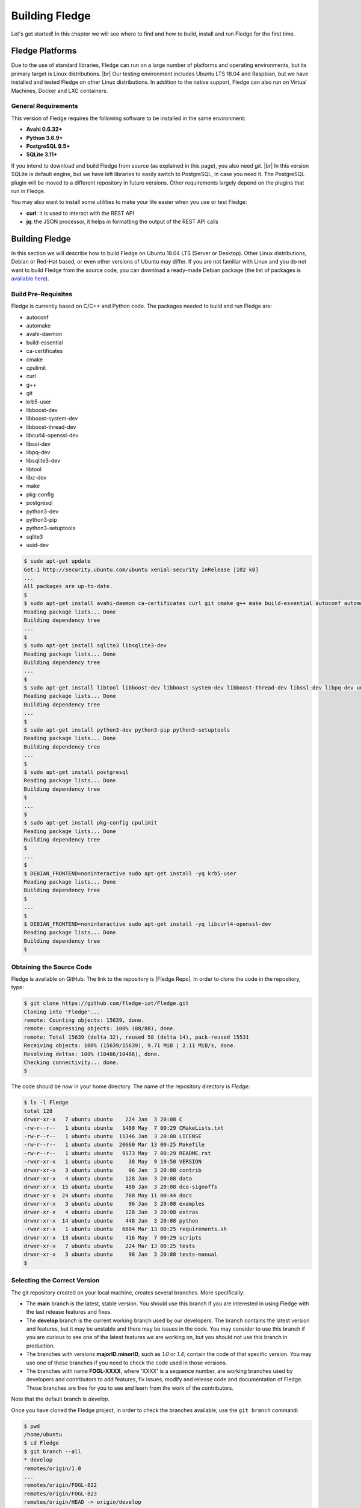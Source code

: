 .. Getting Started describes how to build and install Fledge

.. |br| raw:: html

   <br />

.. Images
.. |fledge_all_round| image:: ../images/fledge_all_round_solution.jpg

.. Links
.. _here: #id1
.. _this section: #appendix-building-fledge-on-centos

.. Links in new tabs
.. |Fledge Repo| raw:: html

   <a href="https://github.com/fledge-iot/Fledge" target="_blank">https://github.com/fledge-iot/Fledge</a>

.. |GCC Bug| raw:: html

   <a href="https://gcc.gnu.org/bugzilla/show_bug.cgi?id=66425" target="_blank">here</a>

.. |snappy| raw:: html

   <a href="https://snapcraft.io" target="_blank">Snappy</a>

.. =============================================


****************
Building Fledge
****************

Let's get started! In this chapter we will see where to find and how to build, install and run Fledge for the first time.


Fledge Platforms
=================

Due to the use of standard libraries, Fledge can run on a large number of platforms and operating environments, but its primary target is Linux distributions. |br| Our testing environment includes Ubuntu LTS 18.04 and Raspbian, but we have installed and tested Fledge on other Linux distributions. In addition to the native support, Fledge can also run on Virtual Machines, Docker and LXC containers.


General Requirements
--------------------

This version of Fledge requires the following software to be installed in the same environment:

- **Avahi 0.6.32+**
- **Python 3.6.9+**
- **PostgreSQL 9.5+**
- **SQLite 3.11+**

If you intend to download and build Fledge from source (as explained in this page), you also need *git*. |br| In this version SQLite is default engine, but we have left libraries to easily switch to PostgreSQL, in case you need it. The PostgreSQL plugin will be moved to a different repository in future versions. Other requirements largely depend on the plugins that run in Fledge.

You may also want to install some utilities to make your life easier when you use or test Fledge:

- **curl**: it is used to interact with the REST API
- **jq**: the JSON processor, it helps in formatting the output of the REST API calls


Building Fledge
================

In this section we will describe how to build Fledge on Ubuntu 18.04 LTS (Server or Desktop). Other Linux distributions, Debian or Red-Hat based, or even other versions of Ubuntu may differ. If you are not familiar with Linux and you do not want to build Fledge from the source code, you can download a ready-made Debian package (the list of packages is `available here <../92_downloads.html>`_).


Build Pre-Requisites
--------------------

Fledge is currently based on C/C++ and Python code. The packages needed to build and run Fledge are:

- autoconf
- automake
- avahi-daemon
- build-essential
- ca-certificates
- cmake
- cpulimit
- curl
- g++
- git
- krb5-user
- libboost-dev
- libboost-system-dev
- libboost-thread-dev
- libcurl4-openssl-dev
- libssl-dev
- libpq-dev
- libsqlite3-dev
- libtool
- libz-dev
- make
- pkg-config
- postgresql
- python3-dev
- python3-pip
- python3-setuptools
- sqlite3
- uuid-dev

.. code-block:: console

  $ sudo apt-get update
  Get:1 http://security.ubuntu.com/ubuntu xenial-security InRelease [102 kB]
  ...
  All packages are up-to-date.
  $
  $ sudo apt-get install avahi-daemon ca-certificates curl git cmake g++ make build-essential autoconf automake
  Reading package lists... Done
  Building dependency tree
  ...
  $
  $ sudo apt-get install sqlite3 libsqlite3-dev
  Reading package lists... Done
  Building dependency tree
  ...
  $
  $ sudo apt-get install libtool libboost-dev libboost-system-dev libboost-thread-dev libssl-dev libpq-dev uuid-dev libz-dev
  Reading package lists... Done
  Building dependency tree
  ...
  $
  $ sudo apt-get install python3-dev python3-pip python3-setuptools
  Reading package lists... Done
  Building dependency tree
  ...
  $
  $ sudo apt-get install postgresql
  Reading package lists... Done
  Building dependency tree
  $
  ...
  $
  $ sudo apt-get install pkg-config cpulimit
  Reading package lists... Done
  Building dependency tree
  $
  ...
  $
  $ DEBIAN_FRONTEND=noninteractive sudo apt-get install -yq krb5-user
  Reading package lists... Done
  Building dependency tree
  $
  ...
  $
  $ DEBIAN_FRONTEND=noninteractive sudo apt-get install -yq libcurl4-openssl-dev
  Reading package lists... Done
  Building dependency tree
  $


Obtaining the Source Code
-------------------------

Fledge is available on GitHub. The link to the repository is |Fledge Repo|. In order to clone the code in the repository, type:

.. code-block:: console

  $ git clone https://github.com/fledge-iot/Fledge.git
  Cloning into 'Fledge'...
  remote: Counting objects: 15639, done.
  remote: Compressing objects: 100% (88/88), done.
  remote: Total 15639 (delta 32), reused 58 (delta 14), pack-reused 15531
  Receiving objects: 100% (15639/15639), 9.71 MiB | 2.11 MiB/s, done.
  Resolving deltas: 100% (10486/10486), done.
  Checking connectivity... done.
  $

The code should be now in your home directory. The name of the repository directory is *Fledge*:

.. code-block:: console

  $ ls -l Fledge
  total 128
  drwxr-xr-x   7 ubuntu ubuntu    224 Jan  3 20:08 C
  -rw-r--r--   1 ubuntu ubuntu   1480 May  7 00:29 CMakeLists.txt
  -rw-r--r--   1 ubuntu ubuntu  11346 Jan  3 20:08 LICENSE
  -rw-r--r--   1 ubuntu ubuntu  20660 Mar 13 00:25 Makefile
  -rw-r--r--   1 ubuntu ubuntu   9173 May  7 00:29 README.rst
  -rwxr-xr-x   1 ubuntu ubuntu     38 May  9 19:50 VERSION
  drwxr-xr-x   3 ubuntu ubuntu     96 Jan  3 20:08 contrib
  drwxr-xr-x   4 ubuntu ubuntu    128 Jan  3 20:08 data
  drwxr-xr-x  15 ubuntu ubuntu    480 Jan  3 20:08 dco-signoffs
  drwxr-xr-x  24 ubuntu ubuntu    768 May 11 00:44 docs
  drwxr-xr-x   3 ubuntu ubuntu     96 Jan  3 20:08 examples
  drwxr-xr-x   4 ubuntu ubuntu    128 Jan  3 20:08 extras
  drwxr-xr-x  14 ubuntu ubuntu    448 Jan  3 20:08 python
  -rwxr-xr-x   1 ubuntu ubuntu   6804 Mar 13 00:25 requirements.sh
  drwxr-xr-x  13 ubuntu ubuntu    416 May  7 00:29 scripts
  drwxr-xr-x   7 ubuntu ubuntu    224 Mar 13 00:25 tests
  drwxr-xr-x   3 ubuntu ubuntu     96 Jan  3 20:08 tests-manual
  $


Selecting the Correct Version
-----------------------------

The git repository created on your local machine, creates several branches. More specifically:

- The **main** branch is the latest, stable version. You should use this branch if you are interested in using Fledge with the last release features and fixes.
- The **develop** branch is the current working branch used by our developers. The branch contains the latest version and features, but it may be unstable and there may be issues in the code. You may consider to use this branch if you are curious to see one of the latest features we are working on, but you should not use this branch in production.
- The branches with versions **majorID.minorID**, such as *1.0* or *1.4*, contain the code of that specific version. You may use one of these branches if you need to check the code used in those versions.
- The branches with name **FOGL-XXXX**, where 'XXXX' is a sequence number, are working branches used by developers and contributors to add features, fix issues, modify and release code and documentation of Fledge. Those branches are free for you to see and learn from the work of the contributors.

Note that the default branch is *develop*.

Once you have cloned the Fledge project, in order to check the branches available, use the ``git branch`` command:

.. code-block:: console

  $ pwd
  /home/ubuntu
  $ cd Fledge
  $ git branch --all
  * develop
  remotes/origin/1.0
  ...
  remotes/origin/FOGL-822
  remotes/origin/FOGL-823
  remotes/origin/HEAD -> origin/develop
  ...
  remotes/origin/develop
  remotes/origin/main
  $

Assuming you want to use the latest released, stable version, use the ``git checkout`` command to select the *master* branch:

.. code-block:: console

  $ git checkout main
  Branch main set up to track remote branch main from origin.
  Switched to a new branch 'main'
  $

You can always use the ``git status`` command to check the branch you have checked out.


Building Fledge
----------------

You are now ready to build your first Fledge project. If you want to install Fledge on CentOS, Fedora or Red Hat, we recommend you to read this section first and then look at `this section`_. |br| |br|
Move to the *Fledge* project directory, type the ``make`` command and let the magic happen.

.. code-block:: console

  $ cd Fledge
  $ make
  mkdir -p cmake_build
  cd cmake_build ; cmake /home/ubuntu/Fledge/
  -- The C compiler identification is GNU 5.4.0
  -- The CXX compiler identification is GNU 5.4.0
  ...
  pip3 install -Ir python/requirements.txt --user --no-cache-dir
  ...
  Installing collected packages: multidict, idna, yarl, async-timeout, chardet, aiohttp, typing, aiohttp-cors, cchardet, pyjwt, six, pyjq
  Successfully installed aiohttp-2.3.8 aiohttp-cors-0.5.3 async-timeout-3.0.0 cchardet-2.1.1 chardet-3.0.4 idna-2.6 multidict-4.3.1 pyjq-2.1.0 pyjwt-1.6.0 six-1.11.0 typing-3.6.4 yarl-1.2.6
  $


Depending on the version of Ubuntu or other Linux distribution you are using, you may have found some issues. For example, there is a bug in the GCC compiler that raises a warning under specific circumstances. The output of the build will be something like:

.. code-block:: console

  /home/ubuntu/Fledge/C/services/storage/storage.cpp:97:14: warning: ignoring return value of ‘int dup(int)’, declared with attribute warn_unused_result [-Wunused-result]
    (void)dup(0);     // stdout GCC bug 66425 produces warning
                ^
  /home/ubuntu/Fledge/C/services/storage/storage.cpp:98:14: warning: ignoring return value of ‘int dup(int)’, declared with attribute warn_unused_result [-Wunused-result]
    (void)dup(0);     // stderr GCC bug 66425 produces warning
                ^

The bug is documented |GCC Bug|. For our project, you should ignore it.


The other issue is related to the version of pip (more specifically pip3), the Python package manager. If you see this warning in the middle of the build output:

.. code-block:: console

  /usr/lib/python3.6/distutils/dist.py:261: UserWarning: Unknown distribution option: 'python_requires'
    warnings.warn(msg)

...and this output at the end of the build process:

.. code-block:: console

  You are using pip version 8.1.1, however version 9.0.1 is available.
  You should consider upgrading via the 'pip install --upgrade pip' command.

In this case, what you need to do is to upgrade the pip software for Python3:

.. code-block:: console

  $ sudo pip3 install --upgrade pip
  Collecting pip
    Downloading pip-9.0.1-py2.py3-none-any.whl (1.3MB)
      100% |████████████████████████████████| 1.3MB 1.1MB/s
  Installing collected packages: pip
  Successfully installed pip-9.0.1
  $

At this point, run the ``make`` command again and the Python warning should disappear.


Testing Fledge from the Build Environment
------------------------------------------

If you are eager to test Fledge straight away, you can do so! All you need to do is to set the *FLEDGE_ROOT* environment variable and you are good to go. Stay in the Fledge project directory, set the environment variable with the path to the Fledge directory and start fledge with the ``fledge start`` command:

.. code-block:: console

  $ pwd
  /home/ubuntu/Fledge
  $ export FLEDGE_ROOT=/home/ubuntu/Fledge
  $ ./scripts/fledge start
  Starting Fledge vX.X.....
  Fledge started.
  $


You can check the status of Fledge with the ``fledge status`` command. For few seconds you may see service starting, then it will show the status of the Fledge services and tasks:

.. code-block:: console

  $ ./scripts/fledge status
  Fledge starting.
  $
  $ scripts/fledge status
  Fledge v1.8.0 running.
  Fledge Uptime:  9065 seconds.
  Fledge records: 86299 read, 86851 sent, 0 purged.
  Fledge does not require authentication.
  === Fledge services:
  fledge.services.core
  fledge.services.storage --address=0.0.0.0 --port=42583
  fledge.services.south --port=42583 --address=127.0.0.1 --name=Sine
  fledge.services.notification --port=42583 --address=127.0.0.1 --name=Fledge Notifications
  === Fledge tasks:
  fledge.tasks.purge --port=42583 --address=127.0.0.1 --name=purge
  tasks/sending_process --port=42583 --address=127.0.0.1 --name=PI Server
  $

If you are curious to see a proper output from Fledge, you can query the Core microservice using the REST API:

.. code-block:: console

  $ curl -s http://localhost:8081/fledge/ping ; echo
  {"uptime": 10480, "dataRead": 0, "dataSent": 0, "dataPurged": 0, "authenticationOptional": true, "serviceName": "Fledge", "hostName": "fledge", "ipAddresses": ["x.x.x.x", "x:x:x:x:x:x:x:x"], "health": "green", "safeMode": false}
  $
  $ curl -s http://localhost:8081/fledge/statistics ; echo
  [{"key": "BUFFERED", "description": "Readings currently in the Fledge buffer", "value": 0}, {"key": "DISCARDED", "description": "Readings discarded by the South Service before being  placed in the buffer. This may be due to an error in the readings themselves.", "value": 0}, {"key": "PURGED", "description": "Readings removed from the buffer by the purge process", "value": 0}, {"key": "READINGS", "description": "Readings received by Fledge", "value": 0}, {"key": "UNSENT", "description": "Readings filtered out in the send process", "value": 0}, {"key": "UNSNPURGED", "description": "Readings that were purged from the buffer before being sent", "value": 0}]
  $

Congratulations! You have installed and tested Fledge! If you want to go extra mile (and make the output of the REST API more readable, download the *jq* JSON processor and pipe the output of the *curl* command to it:

.. code-block:: console

  $ sudo apt install jq
  ...
  $
  $ curl -s http://localhost:8081/fledge/statistics | jq
  [
    {
      "key": "BUFFERED",
      "description": "Readings currently in the Fledge buffer",
      "value": 0
    },
    {
      "key": "DISCARDED",
      "description": "Readings discarded by the South Service before being  placed in the buffer. This may be due to an error in the readings themselves.",
      "value": 0
    },
    {
      "key": "PURGED",
      "description": "Readings removed from the buffer by the purge process",
      "value": 0
    },
    {
      "key": "READINGS",
      "description": "Readings received by Fledge",
      "value": 0
    },
    {
      "key": "UNSENT",
      "description": "Readings filtered out in the send process",
      "value": 0
    },
    {
      "key": "UNSNPURGED",
      "description": "Readings that were purged from the buffer before being sent",
      "value": 0
    }
  ]
  $


Now I Want to Stop Fledge!
---------------------------

Easy, you have learnt ``fledge start`` and ``fledge status``, simply type ``fledge stop``:


.. code-block:: console

  $ scripts/fledge stop
  Stopping Fledge.........
  Fledge stopped.
  $

|br| |br|
As a next step, let's install Fledge!


Appendix: Setting the PostgreSQL Database
=========================================

If you intend to use the PostgreSQL database as storage engine, make sure that PostgreSQL is installed and running correctly:

.. code-block:: console

  $ sudo systemctl status postgresql
  ● postgresql.service - PostgreSQL RDBMS
     Loaded: loaded (/lib/systemd/system/postgresql.service; enabled; vendor preset: enabled)
     Active: active (exited) since Fri 2017-12-08 15:56:07 GMT; 15min ago
   Main PID: 14572 (code=exited, status=0/SUCCESS)
     CGroup: /system.slice/postgresql.service

  Dec 08 15:56:07 ubuntu systemd[1]: Starting PostgreSQL RDBMS...
  Dec 08 15:56:07 ubuntu systemd[1]: Started PostgreSQL RDBMS.
  Dec 08 15:56:11 ubuntu systemd[1]: Started PostgreSQL RDBMS.
  $
  $ ps -ef | grep postgres
  postgres 14806     1  0 15:56 ?        00:00:00 /usr/lib/postgresql/9.5/bin/postgres -D /var/lib/postgresql/9.5/main -c config_file=/etc/postgresql/9.5/main/postgresql.conf
  postgres 14808 14806  0 15:56 ?        00:00:00 postgres: checkpointer process
  postgres 14809 14806  0 15:56 ?        00:00:00 postgres: writer process
  postgres 14810 14806  0 15:56 ?        00:00:00 postgres: wal writer process
  postgres 14811 14806  0 15:56 ?        00:00:00 postgres: autovacuum launcher process
  postgres 14812 14806  0 15:56 ?        00:00:00 postgres: stats collector process
  ubuntu   15198  1225  0 17:22 pts/0    00:00:00 grep --color=auto postgres
  $

PostgreSQL 9.5 is the version available for Ubuntu 18.04 when we have published this page. Other versions of PostgreSQL, such as 9.6 or 10.1, work just fine. |br| |br| When you install the Ubuntu package, PostreSQL is set for a *peer authentication*, i.e. the database user must match with the Linux user. Other packages may differ. You may quickly check the authentication mode set in the *pg_hba.conf* file. The file is in the same directory of the *postgresql.conf* file you may see as output from the *ps* command shown above, in our case */etc/postgresql/9.5/main*:

.. code-block:: console

  $ sudo grep '^local' /etc/postgresql/9.5/main/pg_hba.conf
  local   all             postgres                                peer
  local   all             all                                     peer
  $

The installation procedure also creates a Linux *postgres* user. In order to check if everything is set correctly, execute the *psql* utility as sudo user:

.. code-block:: console

  $ sudo -u postgres psql -l
                                    List of databases
     Name    |  Owner   | Encoding |   Collate   |    Ctype    |   Access privileges
  -----------+----------+----------+-------------+-------------+-----------------------
   postgres  | postgres | UTF8     | en_GB.UTF-8 | en_GB.UTF-8 |
   template0 | postgres | UTF8     | en_GB.UTF-8 | en_GB.UTF-8 | =c/postgres          +
             |          |          |             |             | postgres=CTc/postgres
   template1 | postgres | UTF8     | en_GB.UTF-8 | en_GB.UTF-8 | =c/postgres          +
             |          |          |             |             | postgres=CTc/postgres
  (3 rows)
  $

Encoding and collations may differ, depending on the choices made when you installed your operating system. |br| Before you proceed, you must create a PostgreSQL user that matches your Linux user. Supposing that your user is *<fledge_user>*, type:

.. code-block:: console

  $ sudo -u postgres createuser -d <fledge_user>

The *-d* argument is important because the user will need to create the Fledge database.

Finally, you should now be able to see the list of the available databases from your current user:

.. code-block:: console

  $ psql -l
                                    List of databases
     Name    |  Owner   | Encoding |   Collate   |    Ctype    |   Access privileges
  -----------+----------+----------+-------------+-------------+-----------------------
   postgres  | postgres | UTF8     | en_GB.UTF-8 | en_GB.UTF-8 |
   template0 | postgres | UTF8     | en_GB.UTF-8 | en_GB.UTF-8 | =c/postgres          +
             |          |          |             |             | postgres=CTc/postgres
   template1 | postgres | UTF8     | en_GB.UTF-8 | en_GB.UTF-8 | =c/postgres          +
             |          |          |             |             | postgres=CTc/postgres
  (3 rows)
  $

|br|


Appendix: Building Fledge on CentOS
====================================

In this section we present how to prepare a CentOS machine to build and install Fledge. A similar approach can be adopted to build the platform on RedHat and Fedora distributions. Here we refer to CentOS version 17.4.1708, requirements for other versions or distributions might differ.


Pre-Requisites
--------------

Pre-requisites on CentOS are similar to the ones on other distributions, but the name of the packages may differ from Debian-based distros. Starting from a minimal installation, this is the list of packages you need to add:

- libtool
- cmake
- boost-devel
- libuuid-devel
- gmp-devel
- mpfr-devel
- libmpc-devel
- sqlite3
- bzip2
- jq

This is the complete list of the commands to execute and the installed packages in CentoOS 17.4.1708.

.. code-block:: console

  sudo yum install libtool
  sudo yum install cmake
  sudo yum install boost-devel
  sudo yum install libuuid-devel
  sudo yum install gmp-devel
  sudo yum install mpfr-devel
  sudo yum install libmpc-devel
  sudo yum install bzip2
  sudo yum install jq
  sudo yum install libsqlite3x-devel


Building and Installing C++ 5.4
-------------------------------

Fledge, requires C++ 5.4, CentOS 7 provides version 4.8. These are the commands to build and install the new GCC environment:

.. code-block:: console

  sudo yum install gcc-c++
  curl https://ftp.gnu.org/gnu/gcc/gcc-5.4.0/gcc-5.4.0.tar.bz2 -O
  bzip2 -dk gcc-5.4.0.tar.bz
  tar xvf gcc-5.4.0.tar
  mkdir gcc-5.4.0-build
  cd gcc-5.4.0-build
  ../gcc-5.4.0/configure --enable-languages=c,c++ --disable-multilib
  make -j$(nproc)
  sudo make install

At the end of the procedure, the system will have two versions of GCC installed:

- GCC 4.8, installed in /usr/bin and /usr/lib64
- GCC 5.4, installed in /usr/local/bin and /usr/local/lib64

In order to use the latest version for Fledge, add the following lines at the end of your ``$HOME/.bash_profile`` script:

.. code-block:: console

  export CC=/usr/local/bin/gcc
  export CXX=/usr/local/bin/g++
  export LD_LIBRARY_PATH=/usr/local/lib64


Installing PostgreSQL 9.6
-------------------------

CentOS provides PostgreSQL 9.2. Fledge has been tested with PostgreSQL 9.5, 9.6 and 10.X. The commands to install the new version of PostgreSQL are:

.. code-block:: console

  sudo yum install https://download.postgresql.org/pub/repos/yum/9.6/redhat/rhel-7-x86_64/pgdg-centos96-9.6-3.noarch.rpm
  sudo yum install postgresql96
  sudo yum install postgresql96-server
  sudo yum install postgresql96-devel
  sudo yum install rh-postgresql96
  sudo yum install rh-postgresql96-postgresql-devel
  sudo /usr/pgsql-9.6/bin/postgresql96-setup initdb
  sudo systemctl enable postgresql-9.6
  sudo systemctl start postgresql-9.6

At this point, Postgres has been configured to start at boot and it should be up and running. You can always check the status of the database server with ``systemctl status postgresql-9.6``:

.. code-block:: console

  $ sudo systemctl status postgresql-9.6
  [sudo] password for fledge:
  ● postgresql-9.6.service - PostgreSQL 9.6 database server
     Loaded: loaded (/usr/lib/systemd/system/postgresql-9.6.service; enabled; vendor preset: disabled)
     Active: active (running) since Sat 2018-03-17 06:22:52 GMT; 8min ago
       Docs: https://www.postgresql.org/docs/9.6/static/
    Process: 1036 ExecStartPre=/usr/pgsql-9.6/bin/postgresql96-check-db-dir ${PGDATA} (code=exited, status=0/SUCCESS)
   Main PID: 1049 (postmaster)
     CGroup: /system.slice/postgresql-9.6.service
             ├─1049 /usr/pgsql-9.6/bin/postmaster -D /var/lib/pgsql/9.6/data/
             ├─1077 postgres: logger process
             ├─1087 postgres: checkpointer process
             ├─1088 postgres: writer process
             ├─1089 postgres: wal writer process
             ├─1090 postgres: autovacuum launcher process
             └─1091 postgres: stats collector process

  Mar 17 06:22:52 vbox-centos-test systemd[1]: Starting PostgreSQL 9.6 database server...
  Mar 17 06:22:52 vbox-centos-test postmaster[1049]: < 2018-03-17 06:22:52.910 GMT > LOG:  redirecting log output to logging collector process
  Mar 17 06:22:52 vbox-centos-test postmaster[1049]: < 2018-03-17 06:22:52.910 GMT > HINT:  Future log output will appear in directory "pg_log".
  Mar 17 06:22:52 vbox-centos-test systemd[1]: Started PostgreSQL 9.6 database server.
  $

Next, add the Fledge user to PostgreSQL with the command ``sudo -u postgres createuser -d <user>``, where *<user>* is your Fledge user.

Finally, add ``/usr/pgsql-9.6/bin`` to your PATH environment variable in ``$HOME/.bash_profile``. the new PATH setting in the file should look something like this:

.. code-block:: console

  PATH=$PATH:$HOME/.local/bin:$HOME/bin:/usr/pgsql-9.6/bin


Installing SQLite3
------------------

Fledge requires SQLite version 3.11 or later, CentOS provides an old version of SQLite. We must download SQLite, compile it and install it. The steps are:

- Download the source code of SQLite with *wget*. If you do not have *wget* installed, install it with ``sudo yum install wget``: |br| ``wget http://www.sqlite.org/2018/sqlite-autoconf-3230100.tar.gz``
- Extract the SQLite tarball: |br| ``tar xzvf sqlite-autoconf-3230100.tar.gz``
- Move into the SQLite directory and execute the *configure-make-make install* commands: |br| ``cd sqlite-autoconf-3230100`` |br| ``./configure`` |br| ``make`` |br| ``sudo make install``


Changing to the PostgreSQL Engine
---------------------------------

The CentOS version of Fledge is optimized to work with PostgreSQL as storage engine. In order to achieve that, change the file *configuration.cpp* in the *C/services/storage* directory: line #20, word *sqlite* must be replaced with *postgres*:

``" { \"plugin\" : { \"value\" : \"postgres\", \"description\" : \"The stora    ge plugin to load\"},"``


Building Fledge
----------------

We are finally ready to install Fledge, but we need to apply some little changes to the code and the make files. These changes will be removed in the future, but for the moment they are necessary to complete the procedure.

First, clone the Github repository with the usual command: |br| ``git clone https://github.com/fledge-iot/Fledge.git`` |br| The project should have been added to your machine under the *Fledge* directory.

We need to apply these changes to *C/plugins/storage/postgres/CMakeLists.txt*:

- Replace |br| ``include_directories(../../../thirdparty/rapidjson/include /usr/include/postgresql)`` |br| with: |br| ``include_directories(../../../thirdparty/rapidjson/include /usr/pgsql-9.6/include)`` |br| ``link_directories(/usr/pgsql-9.6/lib)`` |br|

You are now ready to execute the ``make`` command, as described here_.


Further Notes
-------------

Here are some extra notes for the CentOS users.

**Commented code** |br| The code commented in the previous paragraph is experimental and used for auto-discovery. It has been used for tests with South Microservices running on smart sensors, separated from the Core and Storage Microservices. This means that auto-discovery, i.e. the ability for a South Microservice to automatically identify the other services of Fledge distributed over the network, is currently not available on CentOS.


**fledge start** |br| When Fledge starts on CentOS, it returns this message:

.. code-block:: console

  Starting Fledge v1.8.0.Fledge cannot start.
  Check /home/fledge/Fledge/data/core.err for more information.

Check the *core.err* file, but if it is empty and *fledge status* shows Fledge running, it means that the services are up and running.

.. code-block:: console

  $ fledge start
  Starting Fledge v1.8.0.Fledge cannot start.
  Check /home/fledge/Fledge/data/core.err for more information.
  $
  $ fledge status
  Fledge v1.8.0 running.
  Fledge uptime:  6 seconds.
  Fledge Records: 0 read, 0 sent, 0 purged.
  Fledge does not require authentication.
  === Fledge services:
  fledge.services.core
  === Fledge tasks:
  $
  $ cat data/core.err
  $
  $ ps -ef | grep fledge
  ...
  fledge   6174     1  1 08:03 pts/0    00:00:00 python3 -m fledge.services.core
  fledge   6179     1  0 08:03 ?        00:00:00 /home/fledge/Fledge/services/storage --address=0.0.0.0 --port=34037
  fledge   6213  6212  0 08:04 pts/0    00:00:00 python3 -m fledge.tasks.statistics --port=34037 --address=127.0.0.1 --name=stats collector
  ...
  $

**fledge stop** |br| In CentOS, the command stops all the microservices with the exception of Core (with a ``ps -ef`` command you can easily check the process still running). You should execute a *stop* and a *kill* command to complete the shutdown on CentOS:

.. code-block:: console

  $ fledge status
  Fledge v1.8.0 running.
  Fledge uptime:  6 seconds.
  Fledge Records: 0 read, 0 sent, 0 purged.
  Fledge does not require authentication.
  === Fledge services:
  fledge.services.core
  === Fledge tasks:
  $ fledge stop
  Stopping Fledge.............
  Fledge stopped.
  $
  $ ps -ef | grep fledge
  ...
  fledge   5782     1  5 07:56 pts/0    00:00:11 python3 -m fledge.services.core
  ...
  $
  $ fledge kill
  Fledge killed.
  $ ps -ef | grep fledge
  ...
  $
